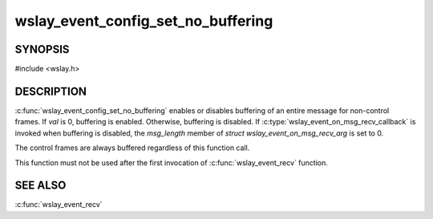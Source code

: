 wslay_event_config_set_no_buffering
===================================

SYNOPSIS
--------

#include <wslay.h>

.. c:function:: void wslay_event_config_set_no_buffering(wslay_event_context_ptr ctx, int val)

DESCRIPTION
-----------

:c:func:`wslay_event_config_set_no_buffering`
enables or disables buffering of an entire message for non-control frames.
If *val* is 0, buffering is enabled.
Otherwise, buffering is disabled.
If :c:type:`wslay_event_on_msg_recv_callback` is invoked when buffering is
disabled, the *msg_length* member of *struct wslay_event_on_msg_recv_arg*
is set to 0.

The control frames are always buffered regardless of this function call.

This function must not be used after the first invocation of
:c:func:`wslay_event_recv` function.

SEE ALSO
--------

:c:func:`wslay_event_recv`
